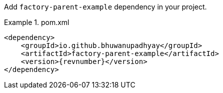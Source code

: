 :docs: https://bhuwanupadhyay.github.io/{repo}/

Add `factory-parent-example` dependency in your project.

.pom.xml
====
[source,xml]
----
<dependency>
    <groupId>io.github.bhuwanupadhyay</groupId>
    <artifactId>factory-parent-example</artifactId>
    <version>{revnumber}</version>
</dependency>
----
====
